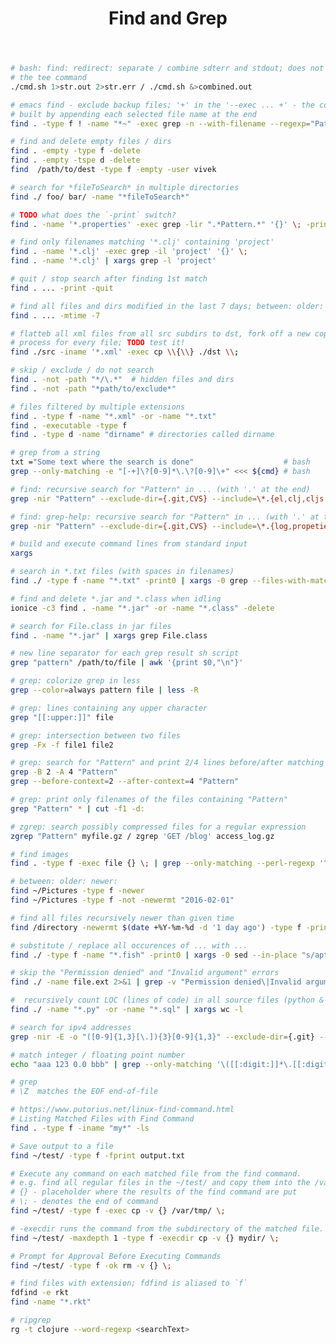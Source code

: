 :PROPERTIES:
:ID:       431e4840-0371-470b-9910-d763e9e3c6f1
:END:
#+title: Find and Grep

#+BEGIN_SRC bash :results output
  # bash: find: redirect: separate / combine sdterr and stdout; does not work with
  # the tee command
  ./cmd.sh 1>str.out 2>str.err / ./cmd.sh &>combined.out

  # emacs find - exclude backup files; '+' in the '--exec ... +' - the command is
  # built by appending each selected file name at the end
  find . -type f ! -name "*~" -exec grep -n --with-filename --regexp="Pattern" {} +

  # find and delete empty files / dirs
  find . -empty -type f -delete
  find . -empty -tspe d -delete
  find  /path/to/dest -type f -empty -user vivek

  # search for *fileToSearch* in multiple directories
  find ./ foo/ bar/ -name "*fileToSearch*"

  # TODO what does the `-print` switch?
  find . -name '*.properties' -exec grep -lir ".*Pattern.*" '{}' \; -print

  # find only filenames matching '*.clj' containing 'project'
  find . -name '*.clj' -exec grep -il 'project' '{}' \;
  find . -name '*.clj' | xargs grep -l 'project'

  # quit / stop search after finding 1st match
  find . ... -print -quit

  # find all files and dirs modified in the last 7 days; between: older: newer:
  find . ... -mtime -7

  # flatteb all xml files from all src subdirs to dst, fork off a new copy
  # process for every file; TODO test it!
  find ./src -iname '*.xml' -exec cp \\{\\} ./dst \\;

  # skip / exclude / do not search
  find . -not -path "*/\.*"  # hidden files and dirs
  find . -not -path "*path/to/exclude*"

  # files filtered by multiple extensions
  find . -type f -name "*.xml" -or -name "*.txt"
  find . -executable -type f
  find . -type d -name "dirname" # directories called dirname

  # grep from a string
  txt ="Some text where the search is done"                    # bash
  grep --only-matching -e "[-+]\?[0-9]*\.\?[0-9]\+" <<< ${cmd} # bash

  # find: recursive search for "Pattern" in ... (with '.' at the end)
  grep -nir "Pattern" --exclude-dir={.git,CVS} --include=\*.{el,clj,cljs,cljc} ./

  # find: grep-help: recursive search for "Pattern" in ... (with '.' at the end)
  grep -nir "Pattern" --exclude-dir={.git,CVS} --include=\*.{log,propeties,cfg,txt} ./

  # build and execute command lines from standard input
  xargs

  # search in *.txt files (with spaces in filenames)
  find ./ -type f -name "*.txt" -print0 | xargs -0 grep --files-with-matches "Pattern"

  # find and delete *.jar and *.class when idling
  ionice -c3 find . -name "*.jar" -or -name "*.class" -delete

  # search for File.class in jar files
  find . -name "*.jar" | xargs grep File.class

  # new line separator for each grep result sh script
  grep "pattern" /path/to/file | awk '{print $0,"\n"}'

  # grep: colorize grep in less
  grep --color=always pattern file | less -R

  # grep: lines containing any upper character
  grep "[[:upper:]]" file

  # grep: intersection between two files
  grep -Fx -f file1 file2

  # grep: search for "Pattern" and print 2/4 lines before/after matching line
  grep -B 2 -A 4 "Pattern"
  grep --before-context=2 --after-context=4 "Pattern"

  # grep: print only filenames of the files containing "Pattern"
  grep "Pattern" * | cut -f1 -d:

  # zgrep: search possibly compressed files for a regular expression
  zgrep "Pattern" myfile.gz / zgrep 'GET /blog' access_log.gz

  # find images
  find . -type f -exec file {} \; | grep --only-matching --perl-regexp '^.+: \w+ image'

  # between: older: newer:
  find ~/Pictures -type f -newer
  find ~/Pictures -type f -not -newermt "2016-02-01"

  # find all files recursively newer than given time
  find /directory -newermt $(date +%Y-%m-%d -d '1 day ago') -type f -print

  # substitute / replace all occurences of ... with ...
  find ./ -type f -name "*.fish" -print0 | xargs -0 sed --in-place "s/apt-get/apt/g"

  # skip the "Permission denied" and "Invalid argument" errors
  find ./ -name file.ext 2>&1 | grep -v "Permission denied\|Invalid argument"

  #  recursively count LOC (lines of code) in all source files (python & sql)
  find ./ -name "*.py" -or -name "*.sql" | xargs wc -l

  # search for ipv4 addresses
  grep -nir -E -o "([0-9]{1,3}[\.]){3}[0-9]{1,3}" --exclude-dir={.git} --include=\*.{el,clj,cljs,cljc,py,md} ./

  # match integer / floating point number
  echo "aaa 123 0.0 bbb" | grep --only-matching '\([[:digit:]]*\.[[:digit:]]*\|[[:digit:]]*\)'

  # grep
  # \Z  matches the EOF end-of-file

  # https://www.putorius.net/linux-find-command.html
  # Listing Matched Files with Find Command
  find . -type f -iname "my*" -ls

  # Save output to a file
  find ~/test/ -type f -fprint output.txt

  # Execute any command on each matched file from the find command.
  # e.g. find all regular files in the ~/test/ and copy them into the /var/tmp/
  # {} - placeholder where the results of the find command are put
  # \; - denotes the end of command
  find ~/test/ -type f -exec cp -v {} /var/tmp/ \;

  # -execdir runs the command from the subdirectory of the matched file.
  find ~/test/ -maxdepth 1 -type f -execdir cp -v {} mydir/ \;

  # Prompt for Approval Before Executing Commands
  find ~/test/ -type f -ok rm -v {} \;

  # find files with extension; fdfind is aliased to `f`
  fdfind -e rkt
  find -name "*.rkt"

  # ripgrep
  rg -t clojure --word-regexp <searchText>
#+END_SRC

